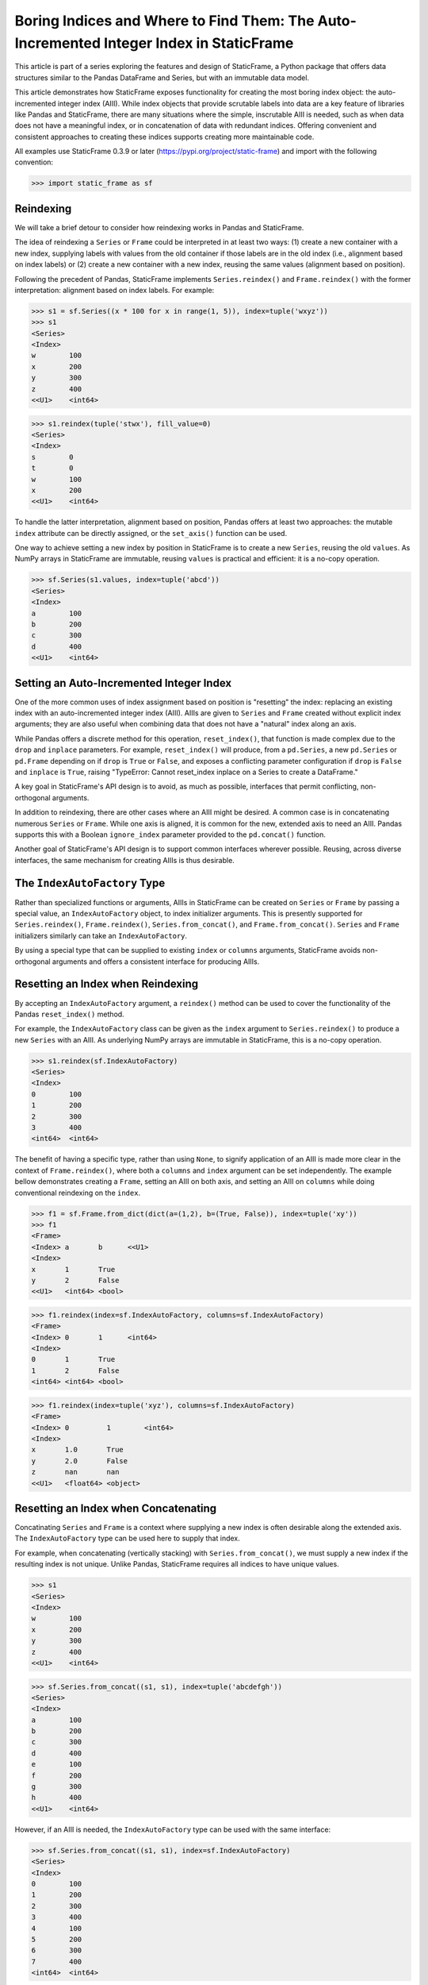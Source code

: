
Boring Indices and Where to Find Them: The Auto-Incremented Integer Index in StaticFrame
==========================================================================================

This article is part of a series exploring the features and design of StaticFrame, a Python package that offers data structures similar to the Pandas DataFrame and Series, but with an immutable data model.

This article demonstrates how StaticFrame exposes functionality for creating the most boring index object: the auto-incremented integer index (AIII). While index objects that provide scrutable labels into data are a key feature of libraries like Pandas and StaticFrame, there are many situations where the simple, inscrutable AIII is needed, such as when data does not have a meaningful index, or in concatenation of data with redundant indices. Offering convenient and consistent approaches to creating these indices supports creating more maintainable code.

All examples use StaticFrame 0.3.9 or later (https://pypi.org/project/static-frame) and import with the following convention:


>>> import static_frame as sf


Reindexing
---------------

We will take a brief detour to consider how reindexing works in Pandas and StaticFrame.

The idea of reindexing a ``Series`` or ``Frame`` could be interpreted in at least two ways: (1) create a new container with a new index, supplying labels with values from the old container if those labels are in the old index (i.e., alignment based on index labels) or (2) create a new container with a new index, reusing the same values (alignment based on position).

Following the precedent of Pandas, StaticFrame implements ``Series.reindex()`` and ``Frame.reindex()`` with the former interpretation: alignment based on index labels. For example:


>>> s1 = sf.Series((x * 100 for x in range(1, 5)), index=tuple('wxyz'))
>>> s1
<Series>
<Index>
w        100
x        200
y        300
z        400
<<U1>    <int64>

>>> s1.reindex(tuple('stwx'), fill_value=0)
<Series>
<Index>
s        0
t        0
w        100
x        200
<<U1>    <int64>

To handle the latter interpretation, alignment based on position, Pandas offers at least two approaches: the mutable ``index`` attribute can be directly assigned, or the ``set_axis()`` function can be used.

One way to achieve setting a new index by position in StaticFrame is to create a new ``Series``, reusing the old ``values``. As NumPy arrays in StaticFrame are immutable, reusing ``values`` is practical and efficient: it is a no-copy operation.


>>> sf.Series(s1.values, index=tuple('abcd'))
<Series>
<Index>
a        100
b        200
c        300
d        400
<<U1>    <int64>


Setting an Auto-Incremented Integer Index
------------------------------------------------

One of the more common uses of index assignment based on position is "resetting" the index: replacing an existing index with an auto-incremented integer index (AIII). AIIIs are given to ``Series`` and ``Frame`` created without explicit index arguments; they are also useful when combining data that does not have a "natural" index along an axis.

While Pandas offers a discrete method for this operation, ``reset_index()``, that function is made complex due to the ``drop`` and ``inplace`` parameters. For example, ``reset_index()`` will produce, from a ``pd.Series``, a new ``pd.Series`` or ``pd.Frame`` depending on if ``drop`` is ``True`` or ``False``, and exposes a conflicting parameter configuration if ``drop`` is ``False`` and ``inplace`` is ``True``, raising "TypeError: Cannot reset_index inplace on a Series to create a DataFrame."

A key goal in StaticFrame's API design is to avoid, as much as possible, interfaces that permit conflicting, non-orthogonal arguments.

In addition to reindexing, there are other cases where an AIII might be desired. A common case is in concatenating numerous ``Series`` or ``Frame``. While one axis is aligned, it is common for the new, extended axis to need an AIII. Pandas supports this with a Boolean ``ignore_index`` parameter provided to the ``pd.concat()`` function.

Another goal of StaticFrame's API design is to support common interfaces wherever possible. Reusing, across diverse interfaces, the same mechanism for creating AIIIs is thus desirable.


The ``IndexAutoFactory`` Type
------------------------------------------------

Rather than specialized functions or arguments, AIIIs in StaticFrame can be created on ``Series`` or ``Frame`` by passing a special value, an ``IndexAutoFactory`` object, to index initializer arguments. This is presently supported for ``Series.reindex()``, ``Frame.reindex()``, ``Series.from_concat()``, and ``Frame.from_concat()``. ``Series`` and ``Frame`` initializers similarly can take an ``IndexAutoFactory``.

By using a special type that can be supplied to existing ``index`` or ``columns`` arguments, StaticFrame avoids non-orthogonal arguments and offers a consistent interface for producing AIIIs.


Resetting an Index when Reindexing
------------------------------------------------

By accepting an ``IndexAutoFactory`` argument, a ``reindex()`` method can be used to cover the functionality of the Pandas ``reset_index()`` method.

For example, the ``IndexAutoFactory`` class can be given as the ``index`` argument to ``Series.reindex()`` to produce a new ``Series`` with an AIII. As underlying NumPy arrays are immutable in StaticFrame, this is a no-copy operation.


>>> s1.reindex(sf.IndexAutoFactory)
<Series>
<Index>
0        100
1        200
2        300
3        400
<int64>  <int64>


The benefit of having a specific type, rather than using ``None``, to signify application of an AIII is made more clear in the context of ``Frame.reindex()``, where both a ``columns`` and ``index`` argument can be set independently. The example bellow demonstrates creating a ``Frame``, setting an AIII on both axis, and setting an AIII on ``columns`` while doing conventional reindexing on the ``index``.


>>> f1 = sf.Frame.from_dict(dict(a=(1,2), b=(True, False)), index=tuple('xy'))
>>> f1
<Frame>
<Index> a       b      <<U1>
<Index>
x       1       True
y       2       False
<<U1>   <int64> <bool>

>>> f1.reindex(index=sf.IndexAutoFactory, columns=sf.IndexAutoFactory)
<Frame>
<Index> 0       1      <int64>
<Index>
0       1       True
1       2       False
<int64> <int64> <bool>

>>> f1.reindex(index=tuple('xyz'), columns=sf.IndexAutoFactory)
<Frame>
<Index> 0         1        <int64>
<Index>
x       1.0       True
y       2.0       False
z       nan       nan
<<U1>   <float64> <object>


Resetting an Index when Concatenating
------------------------------------------------

Concatinating ``Series`` and ``Frame`` is a context where supplying a new index is often desirable along the extended axis. The ``IndexAutoFactory`` type can be used here to supply that index.

For example, when concatenating (vertically stacking) with ``Series.from_concat()``, we must supply a new index if the resulting index is not unique. Unlike Pandas, StaticFrame requires all indices to have unique values.


>>> s1
<Series>
<Index>
w        100
x        200
y        300
z        400
<<U1>    <int64>

>>> sf.Series.from_concat((s1, s1), index=tuple('abcdefgh'))
<Series>
<Index>
a        100
b        200
c        300
d        400
e        100
f        200
g        300
h        400
<<U1>    <int64>

However, if an AIII is needed, the ``IndexAutoFactory`` type can be used with the same interface:

>>> sf.Series.from_concat((s1, s1), index=sf.IndexAutoFactory)
<Series>
<Index>
0        100
1        200
2        300
3        400
4        100
5        200
6        300
7        400
<int64>  <int64>


The same approach is used with ``Frame.from_concat()``, where both ``columns`` and ``index`` arguments are exposed. For example, two ``Series`` can be horizontally "stacked" along axis 1 to produce a new ``Frame``. If the ``Series.name`` attributes are unique, they can be used to create the columns; otherwise, new columns can be supplied or an ``IndexAutoFactory`` value can be provided.


>>> s2 = s1 * .5
>>> sf.Frame.from_concat((s1, s2), axis=1, columns=sf.IndexAutoFactory)
<Frame>
<Index> 0       1         <int64>
<Index>
w       100     50.0
x       200     100.0
y       300     150.0
z       400     200.0
<<U1>   <int64> <float64>

Similarly, concatenating along axis 1 (horizontally stacking) the same ``Frame`` multiple times results in non-unique columns, which raises an ``Exception`` in StaticFrame. To avoid this, the ``IndexAutoFactory`` can be supplied.


>>> sf.Frame.from_concat((f1, f1), axis=1, columns=sf.IndexAutoFactory)
<Frame>
<Index> 0       1      2       3      <int64>
<Index>
x       1       True   1       True
y       2       False  2       False
<<U1>   <int64> <bool> <int64> <bool>



Consistent Interfaces for More Maintainable Code
------------------------------------------------

Resetting an index is not a complex operation. However, how to provide the option to create an AIII within diverse interfaces is not obvious. The approach taken with StaticFrame offers a consistent interface, leading to more maintainable code.

For more information about StaticFrame, see the documentation (http://static-frame.readthedocs.io) or project (https://github.com/InvestmentSystems/static-frame) sites. Feedback is encouraged.